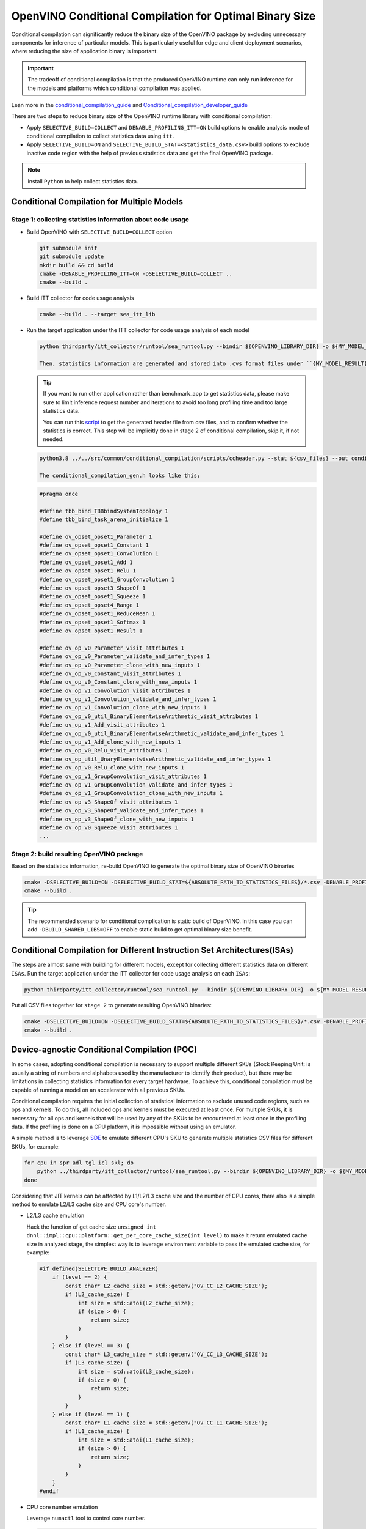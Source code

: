 OpenVINO Conditional Compilation for Optimal Binary Size
========================================================


Conditional compilation can significantly reduce the binary size of the OpenVINO package by excluding unnecessary components for inference of particular models. This is particularly useful for edge and client deployment scenarios, where reducing the size of application binary is important.

.. important::

    The tradeoff of conditional compilation is that the produced OpenVINO runtime can only run inference for the models and platforms which conditional compilation was applied.


Lean more in the `conditional_compilation_guide <https://github.com/openvinotoolkit/openvino/blob/master/docs/dev/conditional_compilation.md>`__ and `Conditional_compilation_developer_guide <https://github.com/openvinotoolkit/openvino/blob/master/src/common/conditional_compilation/docs/develop_cc_for_new_component.md>`__

There are two steps to reduce binary size of the OpenVINO runtime library with conditional compilation:

- Apply ``SELECTIVE_BUILD=COLLECT`` and ``DENABLE_PROFILING_ITT=ON`` build options to enable analysis mode of conditional compilation to collect statistics data using ``itt``.

- Apply ``SELECTIVE_BUILD=ON`` and ``SELECTIVE_BUILD_STAT=<statistics_data.csv>`` build options to exclude inactive code region with the help of previous statistics data and get the final OpenVINO package.

.. note::

    install ``Python`` to help collect statistics data.


Conditional Compilation for Multiple Models
############################################

Stage 1: collecting statistics information about code usage
++++++++++++++++++++++++++++++++++++++++++++++++++++++++++++

- Build OpenVINO with ``SELECTIVE_BUILD=COLLECT`` option

  .. code-block:: sh

    git submodule init
    git submodule update
    mkdir build && cd build
    cmake -DENABLE_PROFILING_ITT=ON -DSELECTIVE_BUILD=COLLECT ..
    cmake --build .

- Build ITT collector for code usage analysis

  .. code-block:: sh

    cmake --build . --target sea_itt_lib

- Run the target application under the ITT collector for code usage analysis of each model

  .. code-block:: sh

    python thirdparty/itt_collector/runtool/sea_runtool.py --bindir ${OPENVINO_LIBRARY_DIR} -o ${MY_MODEL_RESULT} ! ./benchmark_app -niter 1 -nireq 1 -m ${MY_MODEL}.xml

    Then, statistics information are generated and stored into .cvs format files under ``{MY_MODEL_RESULT}`` directory.

  .. tip::

    If you want to run other application rather than benchmark_app to get statistics data, please make sure to limit inference request number and iterations to avoid too long profiling time and too large statistics data.


    You can run this `script <https://github.com/openvinotoolkit/openvino/blob/master/src/common/conditional_compilation/scripts/ccheader.py>`__ to get the generated header file from csv files, and to confirm whether the statistics is correct. This step will be implicitly done in stage 2 of conditional compilation, skip it, if not needed.

  .. code-block:: sh

    python3.8 ../../src/common/conditional_compilation/scripts/ccheader.py --stat ${csv_files} --out conditional_compilation_gen.h

    The conditional_compilation_gen.h looks like this:

  .. code-block:: cpp

    #pragma once

    #define tbb_bind_TBBbindSystemTopology 1
    #define tbb_bind_task_arena_initialize 1

    #define ov_opset_opset1_Parameter 1
    #define ov_opset_opset1_Constant 1
    #define ov_opset_opset1_Convolution 1
    #define ov_opset_opset1_Add 1
    #define ov_opset_opset1_Relu 1
    #define ov_opset_opset1_GroupConvolution 1
    #define ov_opset_opset3_ShapeOf 1
    #define ov_opset_opset1_Squeeze 1
    #define ov_opset_opset4_Range 1
    #define ov_opset_opset1_ReduceMean 1
    #define ov_opset_opset1_Softmax 1
    #define ov_opset_opset1_Result 1

    #define ov_op_v0_Parameter_visit_attributes 1
    #define ov_op_v0_Parameter_validate_and_infer_types 1
    #define ov_op_v0_Parameter_clone_with_new_inputs 1
    #define ov_op_v0_Constant_visit_attributes 1
    #define ov_op_v0_Constant_clone_with_new_inputs 1
    #define ov_op_v1_Convolution_visit_attributes 1
    #define ov_op_v1_Convolution_validate_and_infer_types 1
    #define ov_op_v1_Convolution_clone_with_new_inputs 1
    #define ov_op_v0_util_BinaryElementwiseArithmetic_visit_attributes 1
    #define ov_op_v1_Add_visit_attributes 1
    #define ov_op_v0_util_BinaryElementwiseArithmetic_validate_and_infer_types 1
    #define ov_op_v1_Add_clone_with_new_inputs 1
    #define ov_op_v0_Relu_visit_attributes 1
    #define ov_op_util_UnaryElementwiseArithmetic_validate_and_infer_types 1
    #define ov_op_v0_Relu_clone_with_new_inputs 1
    #define ov_op_v1_GroupConvolution_visit_attributes 1
    #define ov_op_v1_GroupConvolution_validate_and_infer_types 1
    #define ov_op_v1_GroupConvolution_clone_with_new_inputs 1
    #define ov_op_v3_ShapeOf_visit_attributes 1
    #define ov_op_v3_ShapeOf_validate_and_infer_types 1
    #define ov_op_v3_ShapeOf_clone_with_new_inputs 1
    #define ov_op_v0_Squeeze_visit_attributes 1
    ...


Stage 2: build resulting OpenVINO package
++++++++++++++++++++++++++++++++++++++++++

Based on the statistics information, re-build OpenVINO to generate the optimal binary size of OpenVINO binaries

.. code-block:: sh

    cmake -DSELECTIVE_BUILD=ON -DSELECTIVE_BUILD_STAT=${ABSOLUTE_PATH_TO_STATISTICS_FILES}/*.csv -DENABLE_PROFILING_ITT=OFF ..
    cmake --build .

.. tip::

    The recommended scenario for conditional complication is static build of OpenVINO. In this case you can add ``-DBUILD_SHARED_LIBS=OFF`` to enable static build to get optimal binary size benefit.


Conditional Compilation for Different Instruction Set Architectures(ISAs)
#########################################################################

The steps are almost same with building for different models, except for collecting different statistics data on different ``ISAs``.
Run the target application under the ITT collector for code usage analysis on each ``ISAs``:

.. code-block:: sh

    python thirdparty/itt_collector/runtool/sea_runtool.py --bindir ${OPENVINO_LIBRARY_DIR} -o ${MY_MODEL_RESULT} ! ./benchmark_app -niter 1 -nireq 1 -m ${MY_MODEL}.xml

Put all CSV files together for ``stage 2`` to generate resulting OpenVINO binaries:

.. code-block:: sh

    cmake -DSELECTIVE_BUILD=ON -DSELECTIVE_BUILD_STAT=${ABSOLUTE_PATH_TO_STATISTICS_FILES}/*.csv -DENABLE_PROFILING_ITT=OFF ..
    cmake --build .


Device-agnostic Conditional Compilation (POC)
#############################################
In some cases, adopting conditional compilation is necessary to support multiple different ``SKUs`` (Stock Keeping Unit: is usually a string of numbers and alphabets used by the manufacturer to identify their product), but there may be limitations in collecting statistics information for every target hardware. To achieve this, conditional compilation must be capable of running a model on an accelerator with all previous SKUs.

Conditional compilation requires the initial collection of statistical information to exclude unused code regions, such as ops and kernels. To do this, all included ops and kernels must be executed at least once. For multiple SKUs, it is necessary for all ops and kernels that will be used by any of the SKUs to be encountered at least once in the profiling data. If the profiling is done on a CPU platform, it is impossible without using an emulator.

A simple method is to leverage `SDE <https://www.intel.com/content/www/us/en/developer/articles/license/pre-release-license-agreement-for-software-development-emulator.html>`__ to emulate different CPU's SKU to generate multiple statistics CSV files for different SKUs, for example:

.. code-block:: sh

    for cpu in spr adl tgl icl skl; do
        python ../thirdparty/itt_collector/runtool/sea_runtool.py --bindir ${OPENVINO_LIBRARY_DIR} -o ${MY_MODEL_RESULT} ! sde -$cpu -- ./benchmark_app -niter 1 -nireq 1 -m ${MY_MODEL}.xml
    done

Considering that JIT kernels can be affected by L1/L2/L3 cache size and the number of CPU cores, there also is a simple method to emulate L2/L3 cache size and CPU core's number.

- L2/L3 cache emulation

  Hack the function of get cache size ``unsigned int dnnl::impl::cpu::platform::get_per_core_cache_size(int level)`` to make it return emulated cache size in analyzed stage, the simplest way is to leverage environment variable to pass the emulated cache size, for example:

  .. code-block:: cpp

     #if defined(SELECTIVE_BUILD_ANALYZER)
         if (level == 2) {
             const char* L2_cache_size = std::getenv("OV_CC_L2_CACHE_SIZE");
             if (L2_cache_size) {
                 int size = std::atoi(L2_cache_size);
                 if (size > 0) {
                     return size;
                 }
             }
         } else if (level == 3) {
             const char* L3_cache_size = std::getenv("OV_CC_L3_CACHE_SIZE");
             if (L3_cache_size) {
                 int size = std::atoi(L3_cache_size);
                 if (size > 0) {
                     return size;
                 }
             }
         } else if (level == 1) {
             const char* L1_cache_size = std::getenv("OV_CC_L1_CACHE_SIZE");
             if (L1_cache_size) {
                 int size = std::atoi(L1_cache_size);
                 if (size > 0) {
                     return size;
                 }
             }
         }
     #endif

- CPU core number emulation

  Leverage ``numactl`` tool to control core number.

  .. code-block:: sh

    python thirdparty/itt_collector/runtool/sea_runtool.py --bindir ${OPENVINO_LIBRARY_DIR} -o ${MY_MODEL_RESULT} ! numactl -C 0-$core_num ./benchmark_app -niter 1 -nireq 1 -m ${MY_MODEL}.xml


Once the SKUs are decided, you can collect CPU information(CPUID, L1/L2/L3 cache size, core number) and then profile each pair of (CPUID, L1/L2/L3 cache size, core number) to get profiling CSV files, then apply all CSV files to generate final conditional compilation package.

Example of generation a conditional compilation package on a single system:

.. code-block:: sh

    export OV_CC_L1_CACHE_SIZE=<L1 cache size>
    export OV_CC_L2_CACHE_SIZE=<L2 cache size>
    export OV_CC_L3_CACHE_SIZE=<L3 cache size>
    python thirdparty/itt_collector/runtool/sea_runtool.py --bindir ${OPENVINO_LIBRARY_DIR} -o ${MY_MODEL_RESULT} ! sde -spr -- numactl -C 0-$core_num ./benchmark_app -niter 1 -nireq 1 -m ${MY_MODEL}.xml

Perform the above steps for each SKUs information (CPUID, L1/L2/L3 cache size, core number) to collect all generated statistics CSV files together, and provide them to build resulting OpenVINO package.

.. code-block:: sh

    cmake -DSELECTIVE_BUILD=ON -DSELECTIVE_BUILD_STAT=${ABSOLUTE_PATH_TO_STATISTICS_FILES}/*.csv -DENABLE_PROFILING_ITT=OFF ..
    cmake --build .


How to Enable Conditional Compilation on Windows
################################################

Find detailed information in the Building OpenVINO static libraries `document <https://github.com/openvinotoolkit/openvino/blob/master/docs/dev/static_libaries.md>`__ .


Stage 1: Selective build analyzed stage
++++++++++++++++++++++++++++++++++++++++

Build OpenVINO with conditional compilation enabled:

.. code-block:: sh

    call C:\Program Files (x86)\Microsoft Visual Studio\2019\Community\VC\Auxiliary\Build\vcvar64.bat
    set OPENVINO_HOME=D:\work_path\openvino
    cd %OPENVINO_HOME%
    md build_cc
    cd build_cc
    cmake -G Ninja -Wno-dev -DCMAKE_BUILD_TYPE=Debug -DCMAKE_VERBOSE_MAKEFILE=ON -DCMAKE_COMPILE_WARNING_AS_ERROR=OFF -DENABLE_FASTER_BUILD=ON -DENABLE_SANITIZER=OFF -DTHREADING=TBB -DBUILD_SHARED_LIBS=OFF -DENABLE_PROFILING_ITT=ON -DSELECTIVE_BUILD=COLLECT -DENABLE_INTEL_GPU=OFF -DENABLE_MULTI=OFF -DENABLE_AUTO=OFF -DENABLE_AUTO_BATCH=OFF -DENABLE_HETERO=OFF -DENABLE_TEMPLATE=OFF -DENABLE_OV_ONNX_FRONTEND=OFF -DENABLE_OV_PADDLE_FRONTEND=OFF -DENABLE_OV_PYTORCH_FRONTEND=OFF -DENABLE_OV_JAX_FRONTEND=OFF -DENABLE_OV_TF_FRONTEND=OFF -DCMAKE_INSTALL_PREFIX=install ..

    cmake --build . --config Debug


Collect statistics data

.. code-block:: sh

    cd %OPENVINO_HOME%\build_cc
    cmake --build . --config Debug --target sea_itt_lib
    cd %OPENVINO_HOME%
    set PATH=%PATH%;%OPENVINO_HOME%\\temp\tbb\bin
    mkdir cc_data
    cd %OPENVINO_HOME%\cc_data
    python3 ..\thirdparty\itt_collector\runtool\sea_runtool.py --bindir ..\bin\intel64\Debug -o %OPENVINO_HOME%\cc_data\data ! ..\bin\intel64\Debug\benchmark_app.exe -niter 1 -nireq 1 -m <your_model.xml>

.. note::

    This stage is for profiling data. The choice of whether to build with Debug or Release depends on your specific requirements.


Stage 2: build resulting OpenVINO package
+++++++++++++++++++++++++++++++++++++++++

Generate final optimal binaries size of OpenVINO package

.. code-block:: sh

    cd %OPENVINO_HOME%
    md build
    cd build

    cmake -G "Visual Studio 16 2019" -A x64 -DCMAKE_VERBOSE_MAKEFILE=ON -DCMAKE_COMPILE_WARNING_AS_ERROR=OFF -DCMAKE_BUILD_TYPE=Release -DENABLE_FASTER_BUILD=ON -DENABLE_PROFILING_ITT=OFF -DSELECTIVE_BUILD=ON -DENABLE_INTEL_GPU=OFF -DENABLE_MULTI=OFF -DENABLE_AUTO=OFF -DENABLE_AUTO_BATCH=OFF -DENABLE_HETERO=OFF -DENABLE_TEMPLATE=OFF -DENABLE_OV_ONNX_FRONTEND=OFF -DENABLE_OV_PADDLE_FRONTEND=OFF -DENABLE_OV_PYTORCH_FRONTEND=OFF -DENABLE_OV_JAX_FRONTEND=OFF -DENABLE_OV_TF_FRONTEND=OFF -DSELECTIVE_BUILD_STAT=%OPENVINO_HOME%\cc_data\*.csv -DBUILD_SHARED_LIBS=OFF -DENABLE_LTO=ON -DENABLE_ONEDNN_FOR_GPU=OFF -DENABLE_OV_TF_LITE_FRONTEND=OFF -DENABLE_PROFILING_FIRST_INFERENCE=OFF ..

    cmake --build . --config Release


.. tip::

    ``-DSELECTIVE_BUILD=ON`` and ``-DSELECTIVE_BUILD_STAT=%OPENVINO_HOME%\cc_data\*.csv`` are required, and ``-DBUILD_SHARED_LIBS=OFF`` is recommended.
